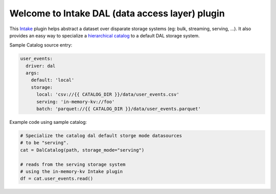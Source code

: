 Welcome to Intake DAL (data access layer) plugin
==================================================
This `Intake <https://intake.readthedocs.io/en/latest/quickstart.html>`_ plugin helps
abstract a dataset over disparate storage systems (eg: bulk, streaming, serving, ...).
It also provides an easy way to specialize a
`hierarchical catalog <https://github.com/zillow/intake-nested-yaml-catalog/>`_
to a default DAL storage system.


Sample Catalog source entry:

.. code-block:: yaml

    user_events:
      driver: dal
      args:
        default: 'local'
        storage:
          local: 'csv://{{ CATALOG_DIR }}/data/user_events.csv'
          serving: 'in-memory-kv://foo'
          batch: 'parquet://{{ CATALOG_DIR }}/data/user_events.parquet'

Example code using sample catalog:

.. code-block:: python

  # Specialize the catalog dal default storge mode datasources
  # to be "serving".
  cat = DalCatalog(path, storage_mode="serving")

  # reads from the serving storage system
  # using the in-memory-kv Intake plugin
  df = cat.user_events.read()



